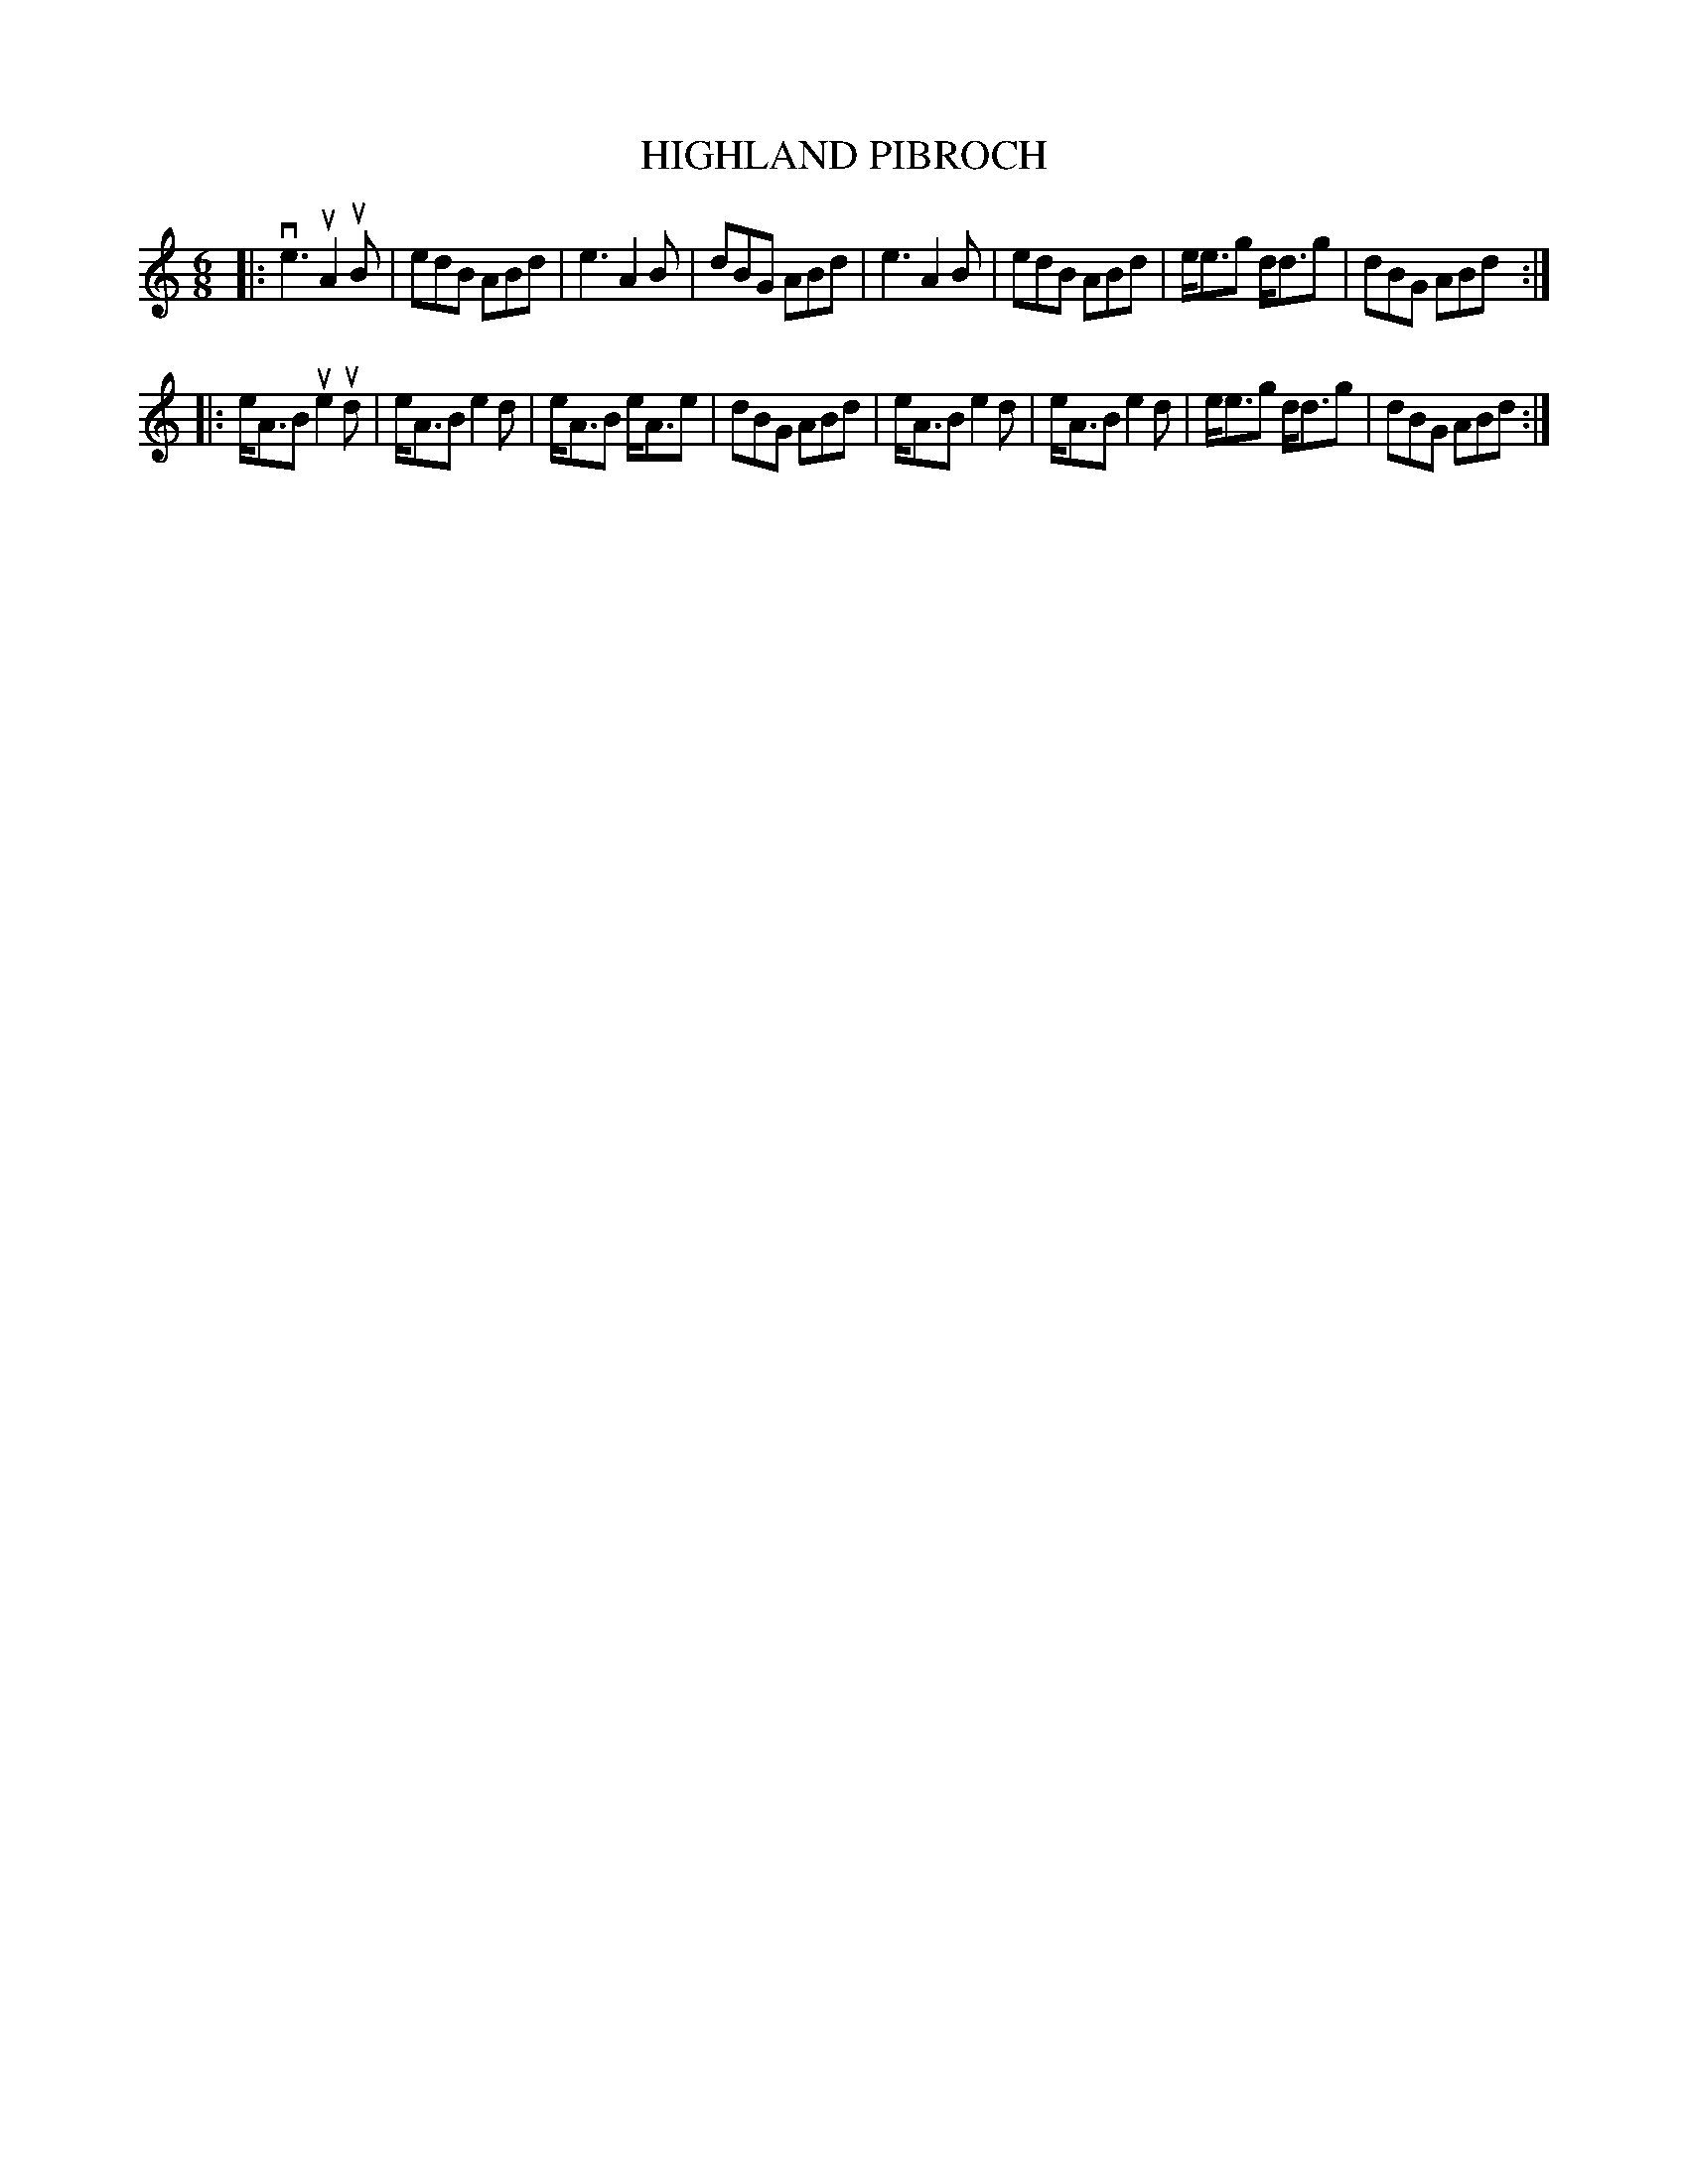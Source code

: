 X: 147109
T: HIGHLAND PIBROCH
%R: jig
B: James Kerr "Merry Melodies" v.1 p.47 s.1 #9
Z: 2016 John Chambers <jc:trillian.mit.edu>
M: 6/8
L: 1/8
K: Am
|:\
ve3 uA2uB | edB ABd | e3 A2B | dBG ABd |\
e3 A2B | edB ABd | e<eg d<dg | dBG ABd :|
|:\
e<AB ue2ud | e<AB e2d | e<AB e<Ae | dBG ABd |\
e<AB e2d | e<AB e2d | e<eg d<dg | dBG ABd :|
